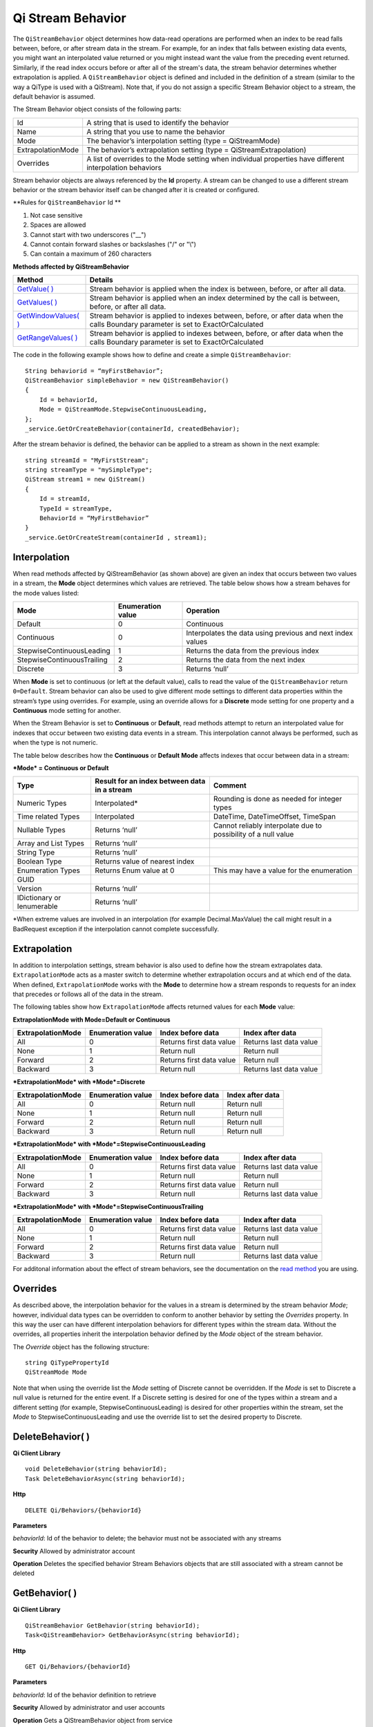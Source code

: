 Qi Stream Behavior
==================

The ``QiStreamBehavior`` object determines how data-read operations are performed when an index to be read falls between, before, or after stream data in the stream. For example, for an index that falls between existing data events, you might want an interpolated value returned or you might instead want the value from the preceding event returned. Similarly, if the read index occurs before or after all of the stream's data, the stream behavior determines whether extrapolation is applied. A ``QiStreamBehavior`` object is defined and included in the definition of a stream (similar to the way a QiType is used with a QiStream).
Note that, if you do not assign a specific Stream Behavior object to a stream, the default behavior is assumed.

The Stream Behavior object consists of the following parts:

==================        ==================
Id                        A string that is used to identify the behavior
Name                      A string that you use to name the behavior
Mode                      The behavior’s interpolation setting (type = QiStreamMode) 
ExtrapolationMode         The behavior’s extrapolation setting (type = QiStreamExtrapolation) 
Overrides                 A list of overrides to the Mode setting when individual properties have
                          different interpolation behaviors
==================        ==================

+------------------+--------------------------------+--------------------------------------------------+
|Object            |Type                            |Details                                           |
+==================+================================+==================================================+
|Id                |String                          |Unique identifier used to reference this behavior |
+------------------+--------------------------------+--------------------------------------------------+
|Name              |String                          |Optional descriptor                               |
+------------------+--------------------------------+--------------------------------------------------+
|Mode              |QiStreamMode                    |Interpolation behavior setting that applies to all|       |
|                  |                                |value properties (unless overridden by Override   |
|                  |                                |list)                                             |
+------------------+--------------------------------+--------------------------------------------------+
|Overrides         |IList<QiStreamBehaviorOverride> |A list of QiStreamBehaviorOverride items that is  |
|                  |                                |used to set a different interpolation behavior    |
|                  |                                |than the mode to a type property                  |
+------------------+--------------------------------+--------------------------------------------------+
|ExtrapolationMode |QiStreamExtrapolation           |Controls extrapolation behavior for the stream    |
+------------------+--------------------------------+--------------------------------------------------+

Stream behavior objects are always referenced by the **Id** property. A
stream can be changed to use a different stream behavior or the stream
behavior itself can be changed after it is created or configured.

**Rules for ``QiStreamBehavior`` Id **

1. Not case sensitive
2. Spaces are allowed
3. Cannot start with two underscores ("\_\_")
4. Cannot contain forward slashes or backslashes ("/" or "\\")
5. Can contain a maximum of 260 characters

**Methods affected by QiStreamBehavior**

+-----------------------------------------------------------------------------------------+----------------------------------------+
| Method                                                                                  | Details                                |
+=========================================================================================+========================================+
|`GetValue( ) <https://qi-docs.readthedocs.org/en/latest/Reading%20data/#getvalue>`__     |Stream behavior is applied when the     |
|                                                                                         |index is between, before, or after all  |
|                                                                                         |data.                                   |
+-----------------------------------------------------------------------------------------+----------------------------------------+
|`GetValues( ) <https://qi-docs.readthedocs.org/en/latest/Reading%20data/#getvalues>`__   |Stream behavior is applied when an      |
|                                                                                         |index determined by the call is         | 
|                                                                                         |between, before, or after all data.     |
+-----------------------------------------------------------------------------------------+----------------------------------------+
| `GetWindowValues( )                                                                     |Stream behavior is applied to indexes   |
| <https://qi-docs.readthedocs.org/en/latest/Reading%20data/#getwindowvalues>`__          |between, before, or after data when the |
|                                                                                         |calls Boundary parameter is set to      |
|                                                                                         |ExactOrCalculated                       |
+-----------------------------------------------------------------------------------------+----------------------------------------+
| `GetRangeValues( )                                                                      |Stream behavior is applied to indexes   |
| <https://qi-docs.readthedocs.org/en/latest/Reading%20data/#getrangevalues>`__           |between, before, or after data when the |
|                                                                                         |calls Boundary parameter is set to      |
|                                                                                         |ExactOrCalculated                       |
+-----------------------------------------------------------------------------------------+----------------------------------------+

The code in the following example shows how to define and create a simple
``QiStreamBehavior``:

::

    String behaviorid = “myFirstBehavior”;
    QiStreamBehavior simpleBehavior = new QiStreamBehavior()
    {
        Id = behaviorId,
        Mode = QiStreamMode.StepwiseContinuousLeading,
    };
    _service.GetOrCreateBehavior(containerId, createdBehavior);

After the stream behavior is defined, the behavior can be applied to a
stream as shown in the next example:

::

    string streamId = "MyFirstStream";
    string streamType = "mySimpleType";
    QiStream stream1 = new QiStream()
    {
        Id = streamId,
        TypeId = streamType,
        BehaviorId = “MyFirstBehavior”
    }
    _service.GetOrCreateStream(containerId , stream1);

Interpolation
------------

When read methods affected by QiStreamBehavior (as shown above) are
given an index that occurs between two values in a stream, the
**Mode** object determines which values are retrieved. The
table below shows how a stream behaves for the mode values
listed:

+---------------------------+--------------------------------+--------------------------------------------------+
|Mode                       |Enumeration value               |Operation                                         |
+===========================+================================+==================================================+
|Default                    |0                               |Continuous                                        |
+---------------------------+--------------------------------+--------------------------------------------------+
|Continuous                 |0                               |Interpolates the data using previous and next     |
|                           |                                |index values                                      |
+---------------------------+--------------------------------+--------------------------------------------------+
|StepwiseContinuousLeading  |1                               |Returns the data from the previous index          |
+---------------------------+--------------------------------+--------------------------------------------------+
|StepwiseContinuousTrailing |2                               |Returns the data from the next index              |
+---------------------------+--------------------------------+--------------------------------------------------+
|Discrete                   |3                               |Returns ‘null’                                    |
+---------------------------+--------------------------------+--------------------------------------------------+

When **Mode** is set to continuous (or left at the default value), calls to read the
value of the ``QiStreamBehavior`` return ``0=Default``. Stream behavior
can also be used to give different mode settings to different data
properties within the stream’s type using overrides. For example, using an override
allows for a **Discrete** mode setting for one property and a **Continuous**
mode setting for another.

When the Stream Behavior is set to **Continuous** or **Default**, read methods
attempt to return an interpolated value for indexes that occur between two
existing data events in a stream. This interpolation cannot always be performed, 
such as when the type is not numeric.

The table below describes how the **Continuous** or **Default** **Mode** affects
indexes that occur between data in a stream:

***Mode* = Continuous or Default**

+---------------------------+--------------------------------+--------------------------------------------------+
|Type                       |Result for an index between     |Comment                                           |
|                           |data in a stream                |                                                  |
+===========================+================================+==================================================+
|Numeric Types              |Interpolated*                   |Rounding is done as needed for integer types      |
+---------------------------+--------------------------------+--------------------------------------------------+
|Time related Types         |Interpolated                    |DateTime, DateTimeOffset, TimeSpan                |
+---------------------------+--------------------------------+--------------------------------------------------+
|Nullable Types             |Returns ‘null’                  |Cannot reliably interpolate due to possibility of |
|                           |                                |a null value                                      |
+---------------------------+--------------------------------+--------------------------------------------------+
|Array and List Types       |Returns ‘null’                  |                                                  |
+---------------------------+--------------------------------+--------------------------------------------------+
|String Type                |Returns ‘null’                  |                                                  |
+---------------------------+--------------------------------+--------------------------------------------------+
|Boolean Type               |Returns value of nearest index  |                                                  |
+---------------------------+--------------------------------+--------------------------------------------------+
|Enumeration Types          |Returns Enum value at 0         |This may have a value for the enumeration         |
+---------------------------+--------------------------------+--------------------------------------------------+
|GUID                       |                                |                                                  |
+---------------------------+--------------------------------+--------------------------------------------------+
|Version                    |Returns ‘null’                  |                                                  |
+---------------------------+--------------------------------+--------------------------------------------------+
|IDictionary or Ienumerable |Returns ‘null’                  |                                                  |
+---------------------------+--------------------------------+--------------------------------------------------+

\*When extreme values are involved in an interpolation (for example
Decimal.MaxValue) the call might result in a BadRequest exception if the
interpolation cannot complete successfully.

Extrapolation
------------

In addition to interpolation settings, stream behavior is also used to
define how the stream extrapolates data. ``ExtrapolationMode`` acts as
a master switch to determine whether extrapolation occurs and at
which end of the data. When defined, ``ExtrapolationMode`` works with the
**Mode** to determine how a stream responds to requests for an index
that precedes or follows all of the data in the stream.

The following tables show how ``ExtrapolationMode`` affects returned
values for each **Mode** value:

**ExtrapolationMode with Mode\ =Default or Continuous**

+---------------------+---------------------+----------------------------+---------------------------+
| ExtrapolationMode   | Enumeration value   | Index before data          | Index after data          |
+=====================+=====================+============================+===========================+
| All                 | 0                   | Returns first data value   | Returns last data value   |
+---------------------+---------------------+----------------------------+---------------------------+
| None                | 1                   | Return null                | Return null               |
+---------------------+---------------------+----------------------------+---------------------------+
| Forward             | 2                   | Returns first data value   | Return null               |
+---------------------+---------------------+----------------------------+---------------------------+
| Backward            | 3                   | Return null                | Returns last data value   |
+---------------------+---------------------+----------------------------+---------------------------+

***ExtrapolationMode* with *Mode*\ =Discrete**

+---------------------+---------------------+---------------------+--------------------+
| ExtrapolationMode   | Enumeration value   | Index before data   | Index after data   |
+=====================+=====================+=====================+====================+
| All                 | 0                   | Return null         | Return null        |
+---------------------+---------------------+---------------------+--------------------+
| None                | 1                   | Return null         | Return null        |
+---------------------+---------------------+---------------------+--------------------+
| Forward             | 2                   | Return null         | Return null        |
+---------------------+---------------------+---------------------+--------------------+
| Backward            | 3                   | Return null         | Return null        |
+---------------------+---------------------+---------------------+--------------------+

***ExtrapolationMode* with *Mode*\ =StepwiseContinuousLeading**

+---------------------+---------------------+----------------------------+---------------------------+
| ExtrapolationMode   | Enumeration value   | Index before data          | Index after data          |
+=====================+=====================+============================+===========================+
| All                 | 0                   | Returns first data value   | Returns last data value   |
+---------------------+---------------------+----------------------------+---------------------------+
| None                | 1                   | Return null                | Return null               |
+---------------------+---------------------+----------------------------+---------------------------+
| Forward             | 2                   | Returns first data value   | Return null               |
+---------------------+---------------------+----------------------------+---------------------------+
| Backward            | 3                   | Return null                | Returns last data value   |
+---------------------+---------------------+----------------------------+---------------------------+

***ExtrapolationMode* with *Mode*\ =StepwiseContinuousTrailing**

+---------------------+---------------------+----------------------------+---------------------------+
| ExtrapolationMode   | Enumeration value   | Index before data          | Index after data          |
+=====================+=====================+============================+===========================+
| All                 | 0                   | Returns first data value   | Returns last data value   |
+---------------------+---------------------+----------------------------+---------------------------+
| None                | 1                   | Return null                | Return null               |
+---------------------+---------------------+----------------------------+---------------------------+
| Forward             | 2                   | Returns first data value   | Return null               |
+---------------------+---------------------+----------------------------+---------------------------+
| Backward            | 3                   | Return null                | Returns last data value   |
+---------------------+---------------------+----------------------------+---------------------------+

For additonal information about the effect of stream behaviors, see the
documentation on the `read
method <https://qi-docs.readthedocs.org/en/latest/Reading%20data/>`__
you are using.

Overrides
------------

As described above, the interpolation behavior for the values in a
stream is determined by the stream behavior *Mode*; however, individual
data types can be overridden to conform to another behavior by setting
the *Overrides* property. In this way the user can have different
interpolation behaviors for different types within the stream data. Without
the overrides, all properties inherit the interpolation behavior defined by
the *Mode* object of the stream behavior.

The *Override* object has the following structure:

::

    string QiTypePropertyId
    QiStreamMode Mode

Note that when using the override list the *Mode* setting of Discrete
cannot be overridden. If the *Mode* is set to Discrete a null value is
returned for the entire event. If a Discrete setting is desired for one
of the types within a stream and a different setting (for example,
StepwiseContinuousLeading) is desired for other properties within the
stream, set the *Mode* to StepwiseContinuousLeading and use the override
list to set the desired property to Discrete.

DeleteBehavior( )
------------

**Qi Client Library**

::

    void DeleteBehavior(string behaviorId);
    Task DeleteBehaviorAsync(string behaviorId);

**Http**

::

    DELETE Qi/Behaviors/{behaviorId}

**Parameters**

*behaviorId*: Id of the behavior to delete; the behavior must not be
associated with any streams

**Security** Allowed by administrator account

**Operation** Deletes the specified behavior Stream Behaviors objects
that are still associated with a stream cannot be deleted

GetBehavior( )
------------

**Qi Client Library**

::

    QiStreamBehavior GetBehavior(string behaviorId);
    Task<QiStreamBehavior> GetBehaviorAsync(string behaviorId);

**Http**

::

    GET Qi/Behaviors/{behaviorId}

**Parameters**

*behaviorId*: Id of the behavior definition to retrieve

**Security** Allowed by administrator and user accounts

**Operation** Gets a QiStreamBehavior object from service

GetBehaviors( )
------------

**Qi Client Library**

::

    IEnumerable<QiStreamBehavior> GetBehaviors();
    Task<IEnumerable<QiStreamBehavior>> GetBehaviorsAsync();

**Http**

::

    GET Qi/Behaviors

**Parameters**

None

**Security** Allowed by administrator and user accounts

**Operation** Returns IEnumerable of all behavior objects

GetOrCreateBehavior( )
------------

**Qi Client Library**

::

    QiStreamBehavior GetOrCreateBehavior(QiStreamBehavior entity);
    Task<QiStreamBehavior> GetOrCreateBehaviorAsync(QiStreamBehavior entity);

**Http**

::

    POSTQi/Behaviors

Content is serialized ``QiStreamBehavior`` entity

**Parameters**

*entity*: A QiStreamBehavior object to add to Qi

**Security** Allowed by administrator account

**Operation** Creates a QiStreamBehavior (or returns it if it already
exists) If *entity* already exists on the server by *Id*, that existing
behavior is returned to the caller unchanged

UpdateBehavior( )
------------

**Qi Client Library**

::

    void UpdateBehavior(string behaviorId, QiStreamBehavior entity);
    Task UpdateBehaviorAsync(string behaviorId, QiStreamBehavior entity);

**Http**

::

    PUT Qi/Behaviors/{behaviorId}

Content is a serialization of the behavior to update

**Parameters**

*entity*: Updated stream behavior

*behaviorId*: Identifier of the stream behavior to update

**Security** Allowed by Administrator account

**Operation** This method replaces the stream’s existing behavior with
those defined in the ‘entity’. If certain aspects of the existing
behavior are meant to remain, they must be included in entity.

An override list can be included in the ‘entity’ of this call to cause
the addition, removal or change to this list.

The Stream Behavior Id cannot be changed.
